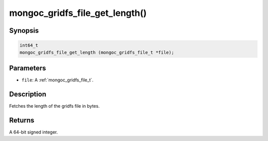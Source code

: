 .. _mongoc_gridfs_file_get_length:

mongoc_gridfs_file_get_length()
===============================

Synopsis
--------

.. code-block:: c

  int64_t
  mongoc_gridfs_file_get_length (mongoc_gridfs_file_t *file);

Parameters
----------

* ``file``: A :ref:`mongoc_gridfs_file_t`.

Description
-----------

Fetches the length of the gridfs file in bytes.

Returns
-------

A 64-bit signed integer.

